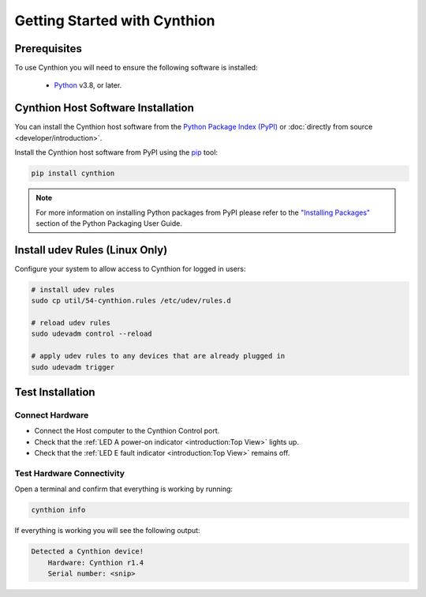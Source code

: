 ================================================
Getting Started with Cynthion
================================================


Prerequisites
-------------

To use Cynthion you will need to ensure the following software is installed:

 * `Python <https://wiki.python.org/moin/BeginnersGuide/Download>`__ v3.8, or later.


Cynthion Host Software Installation
-----------------------------------

You can install the Cynthion host software from the `Python Package Index (PyPI) <https://pypi.org/project/cynthion/>`__ or :doc:`directly from source <developer/introduction>`.

Install the Cynthion host software from PyPI using the `pip <https://pypi.org/project/pip/>`__ tool:

.. code-block :: sh

    pip install cynthion

.. note::

    For more information on installing Python packages from PyPI please refer to the
    `"Installing Packages" <https://packaging.python.org/en/latest/tutorials/installing-packages/>`__
    section of the Python Packaging User Guide.


Install udev Rules (Linux Only)
-------------------------------

Configure your system to allow access to Cynthion for logged in users:

.. code-block :: sh

    # install udev rules
    sudo cp util/54-cynthion.rules /etc/udev/rules.d

    # reload udev rules
    sudo udevadm control --reload

    # apply udev rules to any devices that are already plugged in
    sudo udevadm trigger


Test Installation
-----------------

Connect Hardware
^^^^^^^^^^^^^^^^

.. image:: ../images/cynthion-connections-host.svg
  :width: 800
  :alt: Connection diagram for testing Cynthion installation.

- Connect the Host computer to the Cynthion Control port.
- Check that the :ref:`LED A power-on indicator <introduction:Top View>` lights up.
- Check that the :ref:`LED E fault indicator <introduction:Top View>` remains off.


Test Hardware Connectivity
^^^^^^^^^^^^^^^^^^^^^^^^^^

Open a terminal and confirm that everything is working by running:

.. code-block :: sh

    cynthion info

If everything is working you will see the following output:

.. code-block :: text

   Detected a Cynthion device!
       Hardware: Cynthion r1.4
       Serial number: <snip>
